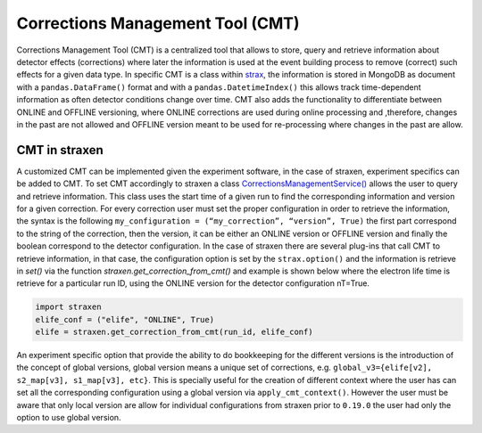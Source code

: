 Corrections Management Tool (CMT)
=================================
Corrections Management Tool (CMT) is a centralized tool that allows to store, query and retrieve information about detector effects (corrections) where later the information is used at the event building process to remove (correct) such effects for a given data type.
In specific CMT is a class within `strax <https://github.com/AxFoundation/strax/blob/master/strax/corrections.py>`_, the information is stored in MongoDB as document with a ``pandas.DataFrame()`` format and with a ``pandas.DatetimeIndex()`` this allows track time-dependent information as often detector conditions change over time. CMT also adds the functionality to differentiate between ONLINE and OFFLINE versioning, where ONLINE corrections are used during online processing and ,therefore, changes in the past are not allowed and OFFLINE version meant to be used for re-processing where changes in the past are allow.


CMT in straxen
--------------
A customized CMT can be implemented given the experiment software, in the case of straxen, experiment specifics can be added to CMT. To set CMT accordingly to straxen a class `CorrectionsManagementService() <https://github.com/XENONnT/straxen/blob/master/straxen/corrections_services.py>`_ allows the user to query and retrieve information. This class uses the start time of a given run to find the corresponding information and version for a given correction. For every correction user must set the proper configuration in order to retrieve the information, the syntax is the following ``my_configuration = (“my_correction”, “version”, True)`` the first part correspond to the string of the correction, then the version, it can be either an ONLINE version or OFFLINE version and finally the boolean correspond to the detector configuration.
In the case of straxen there are several plug-ins that call CMT to retrieve information, in that case, the configuration option is set by the ``strax.option()`` and the information is retrieve in `set()` via the function `straxen.get_correction_from_cmt()` and example is shown below where the electron life time is retrieve for a particular run ID, using the ONLINE version for the detector configuration nT=True.


.. code-block:: python

    import straxen
    elife_conf = ("elife", "ONLINE", True)
    elife = straxen.get_correction_from_cmt(run_id, elife_conf)


An experiment specific option that provide the ability to do bookkeeping for the different versions is the introduction of the concept of global versions, global version means a unique set of corrections, e.g. ``global_v3={elife[v2], s2_map[v3], s1_map[v3], etc}``. This is specially useful for the creation of different context where the user has can set all the corresponding configuration using a global version via ``apply_cmt_context()``. However the user must be aware that only local version are allow for individual configurations from straxen prior to ``0.19.0`` the user had only the option to use global version.
